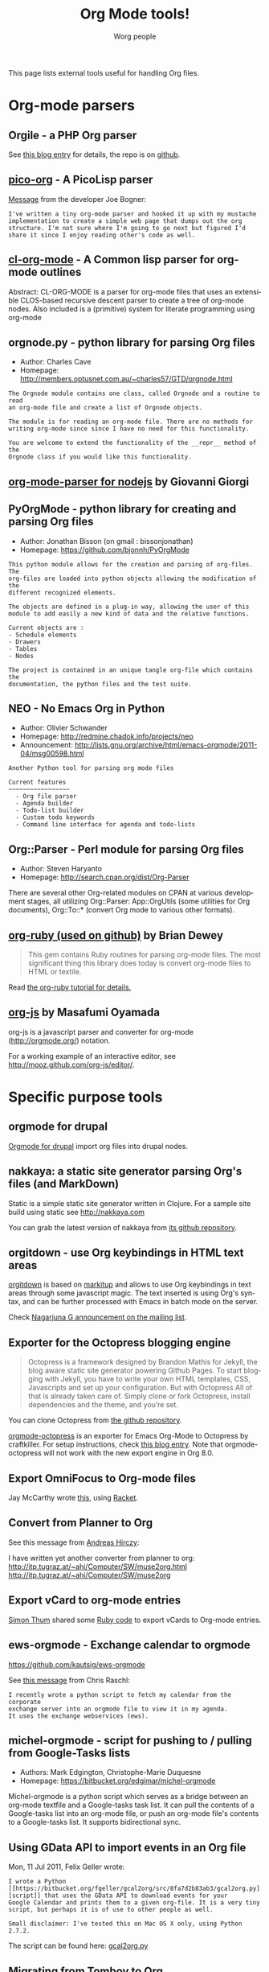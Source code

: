 #+TITLE:      Org Mode tools!
#+AUTHOR:     Worg people
#+EMAIL:      mdl AT imapmail DOT org
#+STARTUP:    align fold nodlcheck hidestars oddeven intestate
#+SEQ_TODO:   TODO(t) INPROGRESS(i) WAITING(w@) | DONE(d) CANCELED(c@)
#+TAGS:       Write(w) Update(u) Fix(f) Check(c)
#+LANGUAGE:   en
#+PRIORITIES: A C B
#+CATEGORY:   worg
#+OPTIONS:    H:3 num:nil toc:t \n:nil ::t |:t ^:t -:t f:t *:t tex:t d:(HIDE) tags:not-in-toc

This page lists external tools useful for handling Org files.

* Org-mode parsers

** Orgile - a PHP Org parser

See [[http://toshine.org/etc/orgile-emacs-org-mode-file-html-parser-php-publishing-tool/][this blog entry]] for details, the repo is on [[https://github.com/mashdot/orgile][github]].

** [[https://bitbucket.org/joebo/pico-org/src][pico-org]] - A PicoLisp parser

[[http://thread.gmane.org/gmane.lisp.picolisp.general/3679][Message]] from the developer Joe Bogner:

: I've written a tiny org-mode parser and hooked it up with my mustache
: implementation to create a simple web page that dumps out the org
: structure. I'm not sure where I'm going to go next but figured I'd
: share it since I enjoy reading other's code as well.

** [[http://common-lisp.net/project/cl-org-mode/][cl-org-mode]] - A Common lisp parser for org-mode outlines

Abstract: CL-ORG-MODE is a parser for org-mode files that uses an
extensible CLOS-based recursive descent parser to create a tree of org-mode
nodes. Also included is a (primitive) system for literate programming using
org-mode

** orgnode.py - python library for parsing Org files

- Author: Charles Cave
- Homepage: http://members.optusnet.com.au/~charles57/GTD/orgnode.html

: The Orgnode module contains one class, called Orgnode and a routine to read
: an org-mode file and create a list of Orgnode objects.
: 
: The module is for reading an org-mode file. There are no methods for
: writing org-mode since since I have no need for this functionality.
: 
: You are welcome to extend the functionality of the __repr__ method of the
: Orgnode class if you would like this functionality.
** [[http://gioorgi.com/org-mode-parser/][org-mode-parser for nodejs]] by Giovanni Giorgi
** PyOrgMode - python library for creating and parsing Org files

- Author: Jonathan Bisson (on gmail : bissonjonathan)
- Homepage: https://github.com/bjonnh/PyOrgMode

: This python module allows for the creation and parsing of org-files. The
: org-files are loaded into python objects allowing the modification of the
: different recognized elements.
: 
: The objects are defined in a plug-in way, allowing the user of this
: module to add easily a new kind of data and the relative functions.
: 
: Current objects are : 
: - Schedule elements
: - Drawers
: - Tables
: - Nodes
: 
: The project is contained in an unique tangle org-file which contains the
: documentation, the python files and the test suite.

** NEO - No Emacs Org in Python

- Author: Olivier Schwander
- Homepage: http://redmine.chadok.info/projects/neo
- Announcement: http://lists.gnu.org/archive/html/emacs-orgmode/2011-04/msg00598.html

: Another Python tool for parsing org mode files
: 
: Current features 
: ~~~~~~~~~~~~~~~~~
:   - Org file parser
:   - Agenda builder
:   - Todo-list builder
:   - Custom todo keywords
:   - Command line interface for agenda and todo-lists

** Org::Parser - Perl module for parsing Org files

- Author: Steven Haryanto
- Homepage: http://search.cpan.org/dist/Org-Parser

There are several other Org-related modules on CPAN at various development
stages, all utilizing Org::Parser: App::OrgUtils (some utilities for Org
documents), Org::To::* (convert Org mode to various other formats).

** [[https://github.com/bdewey/org-ruby][org-ruby (used on github)]] by Brian Dewey

#+begin_quote
This gem contains Ruby routines for parsing org-mode files. The most
significant thing this library does today is convert org-mode files to HTML
or textile.
#+end_quote

Read [[http://orgmode.org/worg/org-tutorials/org-ruby.html][the org-ruby tutorial for details.]]

** [[https://github.com/mooz/org-js][org-js]] by Masafumi Oyamada

org-js is a javascript parser and converter for org-mode
(http://orgmode.org/) notation.

For a working example of an interactive editor, see
http://mooz.github.com/org-js/editor/.

* Specific purpose tools

** orgmode for drupal

[[https://www.drupal.org/project/orgmode][Orgmode for drupal]] import org files into drupal nodes. 

** nakkaya: a static site generator parsing Org's files (and MarkDown)

Static is a simple static site generator written in Clojure.  For a sample
site build using static see http://nakkaya.com

You can grab the latest version of nakkaya from [[https://github.com/nakkaya/static][its github repository]].

** orgitdown - use Org keybindings in HTML text areas

[[https://github.com/gnowgi/orgitdown][orgitdown]] is based on [[http://markitup.jaysalvat.com/home/][markitup]] and allows to use Org keybindings in text
areas through some javascript magic.  The text inserted is using Org's
syntax, and can be further processed with Emacs in batch mode on the
server.

Check [[http://mid.gmane.org/CADSSMeg5BDkZMBWEhXF2K7kssrEsX6SkZE%2BOjvXFpHY5aTcgmQ@mail.gmail.com][Nagarjuna G announcement on the mailing list]].

** Exporter for the Octopress blogging engine

#+BEGIN_QUOTE
Octopress is a framework designed by Brandon Mathis for Jekyll, the blog
aware static site generator powering Github Pages. To start blogging with
Jekyll, you have to write your own HTML templates, CSS, Javascripts and set
up your configuration. But with Octopress All of that is already taken care
of. Simply clone or fork Octopress, install dependencies and the theme, and
you’re set.
#+END_QUOTE

You can clone Octopress from [[https://github.com/imathis/octopress][the github repository]].

[[https://github.com/craftkiller/orgmode-octopress][orgmode-octopress]] is an exporter for Emacs Org-Mode to Octopress by
craftkiller.  For setup instructions, check [[http://blog.paphus.com/blog/2012/08/01/introducing-octopress-blogging-for-org-mode/][this blog entry]].  Note that
orgmode-octopress will not work with the new export engine in Org 8.0.

** Export OmniFocus to Org-mode files

Jay McCarthy wrote [[https://github.com/jeapostrophe/exp/blob/master/of2org.rkt][this]], using [[http://racket-lang.org/][Racket]].

** Convert from Planner to Org

See this message from [[http://mid.gmane.org/8ay5hehupe.fsf@faepop01.tu-graz.ac.at][Andreas Hirczy]]:

I have written yet another converter from planner to org:
<http://itp.tugraz.at/~ahi/Computer/SW/muse2org.html>
<http://itp.tugraz.at/~ahi/Computer/SW/muse2org>

** Export vCard to org-mode entries

[[http://mid.gmane.org/50B28EA7.6020900@gmx.de][Simon Thum]] shared some [[https://gist.github.com/4145201][Ruby code]] to export vCards to Org-mode entries.

** ews-orgmode - Exchange calendar to orgmode

https://github.com/kautsig/ews-orgmode

See [[http://mid.gmane.org/50B78A90.3040609@kautsig.org][this message]] from Chris Raschl:

: I recently wrote a python script to fetch my calendar from the corporate
: exchange server into an orgmode file to view it in my agenda.
: It uses the exchange webservices (ews).

** michel-orgmode - script for pushing to / pulling from Google-Tasks lists

- Authors: Mark Edgington, Christophe-Marie Duquesne
- Homepage: https://bitbucket.org/edgimar/michel-orgmode

Michel-orgmode is a python script which serves as a bridge between an
org-mode textfile and a Google-tasks task list.  It can pull the contents
of a Google-tasks list into an org-mode file, or push an org-mode file's
contents to a Google-tasks list.  It supports bidirectional sync.

** Using GData API to import events in an Org file

Mon, 11 Jul 2011, Felix Geller wrote:

: I wrote a Python [[https://bitbucket.org/fgeller/gcal2org/src/8fa7d2b83ab3/gcal2org.py][script]] that uses the GData API to download events for your
: Google Calendar and prints them to a given org-file. It is a very tiny
: script, but perhaps it is of use to other people as well.
:
: Small disclaimer: I've tested this on Mac OS X only, using Python 2.7.2.

The script can be found here: [[https://bitbucket.org/fgeller/gcal2org/src/8fa7d2b83ab3/gcal2org.py][gcal2org.py]]

** Migrating from Tomboy to Org

In [[http://article.gmane.org/gmane.emacs.orgmode/45239][this email]], Attila shared a script to move notes from Tomboy to
Org-mode -- see his message:

: I'm moving my note-taking from GNote (C++ rewrite of Tomboy Notes) to
: org-mode.  As I have a lot of notes all over the place, I wrote a script to
: convert from the XML format used by the Tomboy-style tools to org-mode.

You can find the script here: https://github.com/StAlphonsos/scriptologie

** orgutil - TCL script to manipulate org files

- Author: Patrick Brennan
- Homepage: http://sourceforge.net/projects/orgutil/

: Script for converting files into and out of Org-mode, and for performing
: various analyses and conversions. The primary use case for this utility is
: to convert between Org-mode outline text and AbstractSpoon's ToDoList.

** ical2org.awk - convert ics files to Org

- Author: Eric S Fraga
- Code: [[file:../code/awk/ical2org.awk][ical2org.awk]]

See [[file:../org-tutorials/org-google-sync.org][the org-google-sync tutorial]] for explanations on how to use this
script.

** ical2org.rb - convert ics files to Org
   - Author: Simon Thum
   - Code: [[https://github.com/simonthum/ical2org][ical2org]]
   - handles events and TODOs
   - all sorts of repeating events
   - and timezones!
   - one-way only though
     - except if you have a REST-capable ical server, see README
** org2remind - perl script to convert org appointments to remind

 - Author: Matt Lundin
 - Code: [[file:../code/perl/org2remind.pl][org2remind]]

Remind is a command line calendar application for Unix/Linux that
can, among other things, spit out formatted plain text calendars and
agendas.

http://www.roaringpenguin.com/products/remind

: To convert org-mode appointments to remind data, simply call the
: script on one or more org files:
: 
: perl org2remind.pl ~/org/*.org
: 
: (Optionally, add the script to your path and make it executable.)
: 
: The results of this script can saved in a file...
: 
: perl org2remind.pl ~/org/*.org >> org.rem 
: 
: ...or piped directly into a remind command...
: 
: perl org2remind.pl ~/org/*.org | remind -
: 
: For a nice calendar of the current month, use the following: 
: 
: perl org2remind.pl ~/org/*.org | remind -c -
: 
: This script is similar to org2rem.el (in the contrib directory of the
: org-mode repository), except that, instead of saving files from within
: org-mode, it allows for easier and faster access to org/remind data
: from the command line.
: 
: Currently, the script supports appointments (i.e., active timestamps)
: and the org-diary-class sexp.

** org-manage - locate and manage your org files
    - Author: Daniel German
    - Code:   [[http://github.com/dmgerman/org-manage][org-manage]] (based on [[https://github.com/yoshinari-nomura/org-octopress][org-octopress]])
    - Lists all org files in a given directory and its subdirectories,
      providing a table of org files, including their title and category.

#+begin_quote
This is a module to help managing a large collection of org files. It
is based on org-octopress by Yoshinari Nomura.

org-manage scans a given directory (recursively) looking for org
files. For each, an entry is created. The title is extracted from the
attribute #+TITLE: in the org file. The category is extracted from the
first #+CATEGORY in the file (I suggest you add a default category to
each file.
#+end_quote

** vimwiki2org - convert vimwiki files to Org
   - Author: Xu FaSheng
   - Homepage: https://github.com/fasheng/vimwiki2org

** Org Blog Wiki tools

See the page [[file:../org-blog-wiki.org][Org Blogs and Wikis]].

** orgFixLinks.py: a Python command-line utility for repairing broken links to local files
    - Author: GitHub user cashTangoTangoCash
    - website: https://github.com/cashTangoTangoCash/orgFixLinks
    - repairs broken links in org files
    - currently Linux-only, but probably straighforward to port to Win/Mac?

#+begin_quote
 A stand-alone Python script designed to interactively repair broken
links to local files in one, many, or all of your org files.  OK, it's
an amateur command line script that likely needs more refinement, and
it chooses to do things that not everyone desires, but you can fork it
on GitHub, and adapt it to your own purposes.  If you are frustrated
by broken links to the degree that you are ready to debug a lengthy
Python script, why not play with it.  The GitHub wiki
https://github.com/cashTangoTangoCash/orgFixLinks/wiki provides a
degree of documentation.
#+end_quote
